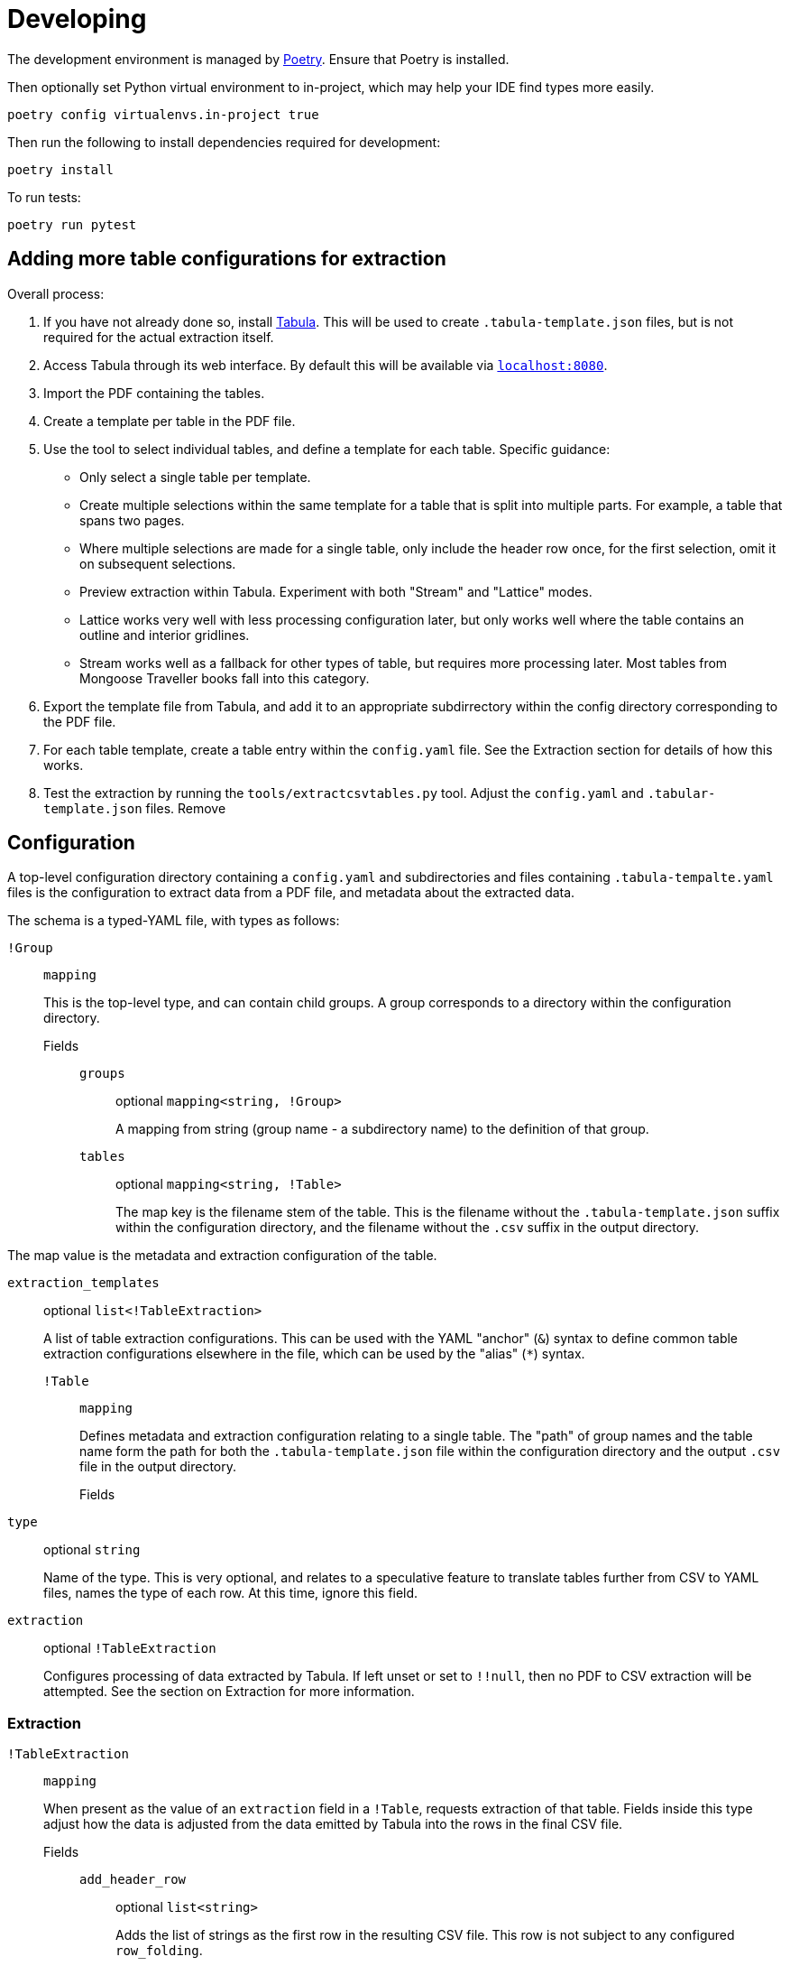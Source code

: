 = Developing

The development environment is managed by https://python-poetry.org/[Poetry].
Ensure that Poetry is installed.

Then optionally set Python virtual environment to in-project, which may help
your IDE find types more easily.

[source,shell]
----
poetry config virtualenvs.in-project true
----

Then run the following to install dependencies required for development:

[source,shell]
----
poetry install
----

To run tests:

[source,shell]
----
poetry run pytest
----

== Adding more table configurations for extraction

Overall process:

. If you have not already done so, install https://tabula.technology/[Tabula].
This will be used to create `.tabula-template.json` files, but is not required
for the actual extraction itself.
. Access Tabula through its web interface. By default this will be available via
http://localhost:8080/[`localhost:8080`].
. Import the PDF containing the tables.
. Create a template per table in the PDF file.

  . Use the tool to select individual tables, and define a template for each
  table. Specific guidance:

    * Only select a single table per template.
    * Create multiple selections within the same template for a table that
    is split into multiple parts. For example, a table that spans two pages.
    * Where multiple selections are made for a single table, only include
    the header row once, for the first selection, omit it on subsequent
    selections.
    * Preview extraction within Tabula. Experiment with both "Stream" and
    "Lattice" modes.

      * Lattice works very well with less processing configuration later,
      but only works well where the table contains an outline and interior
      gridlines.
      * Stream works well as a fallback for other types of table, but
      requires more processing later. Most tables from Mongoose Traveller books
      fall into this category.

  . Export the template file from Tabula, and add it to an appropriate
  subdirrectory within the config directory corresponding to the PDF file.

. For each table template, create a table entry within the `config.yaml` file.
See the Extraction section for details of how this works.
. Test the extraction by running the `tools/extractcsvtables.py` tool. Adjust
the `config.yaml` and `.tabular-template.json` files. Remove 

== Configuration

A top-level configuration directory containing a `config.yaml` and
subdirectories and files containing `.tabula-tempalte.yaml` files is the
configuration to extract data from a PDF file, and metadata about the extracted
data.

The schema is a typed-YAML file, with types as follows:

`!Group`::
`mapping`
+
This is the top-level type, and can contain child groups. A group corresponds to
a directory within the configuration directory.

Fields:::

`groups`::::
optional `mapping<string, !Group>`
+
A mapping from string (group name - a subdirectory name) to the definition of
that group.

`tables`::::
optional `mapping<string, !Table>`
+
The map key is the filename stem of the table. This is the filename without the
`.tabula-template.json` suffix within the configuration directory, and the
filename without the `.csv` suffix in the output directory.

The map value is the metadata and extraction configuration of the table.

`extraction_templates`::::
optional `list<!TableExtraction>`
+
A list of table extraction configurations. This can be used with the YAML
"anchor" (`&`) syntax to define common table extraction configurations
elsewhere in the file, which can be used by the "alias" (`*`) syntax.

`!Table`::
`mapping`
+
Defines metadata and extraction configuration relating to a single table. The
"path" of group names and the table name form the path  for both the
`.tabula-template.json` file within the configuration directory and the output
`.csv` file in the output directory.

Fields:::

`type`::::
optional `string`
+
Name of the type. This is very optional, and relates to a speculative feature to
translate tables further from CSV to YAML files, names the type of each row. At
this time, ignore this field.

`extraction`::::
optional `!TableExtraction`
+
Configures processing of data extracted by Tabula. If left unset or set to
`!!null`, then no PDF to CSV extraction will be attempted. See the section on
Extraction for more information.

=== Extraction

`!TableExtraction`::
`mapping`
+
When present as the value of an `extraction` field in a `!Table`, requests
extraction of that table. Fields inside this type adjust how the data is
adjusted from the data emitted by Tabula into the rows in the final CSV file.

Fields:::

`add_header_row`::::
optional `list<string>`
+
Adds the list of strings as the first row in the resulting CSV file. This row is
not subject to any configured `row_folding`.

`row_folding`::::
optional `list<!StaticRowCount | !EmptyColumn>`
+
Specifies how to merge together a sequence of rows into single rows in the
output. For entries in this list that cover a limited number of input rows (like
`!StaticRowCount`), following rows will fall into grouping by the subsequent
entry. Any input rows not covered by these entries will pass through ungrouped.

`!StaticRowCounts`::
`mapping`
+
Groups input rows according to each of the numbers in turn.

Fields:::

`row_counts`::::
`list[integer]`
+
Specifies input row counts per output row.

`!EmptyColumn`::
`mapping`
+
Groups input rows together with previous input rows when the given column is
empty.

Fields:::

`column_index`::::
`integer`
+
Specifies the zero-based index of the column that must be empty in order to
group it with previous input rows.

== Updating README

`README.adoc` is the source of truth, perform any edits there. When completed,
run the following command to update the `.rst` and `.md` files:

[source,shell]
----
./devscripts/convertadoc.sh README.adoc
----

Explanation: Asciidoc is the preferred format for documentation in this project,
the other formats are for compatibility with PyPI and other sites.

